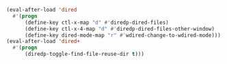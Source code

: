 #+BEGIN_SRC emacs-lisp
(eval-after-load 'dired
  #'(progn
      (define-key ctl-x-map "d" #'diredp-dired-files)
      (define-key ctl-x-4-map "d" #'diredp-dired-files-other-window)
      (define-key dired-mode-map "r" #'wdired-change-to-wdired-mode)))
(eval-after-load 'dired+
  #'(progn
      (diredp-toggle-find-file-reuse-dir t)))
#+END_SRC

